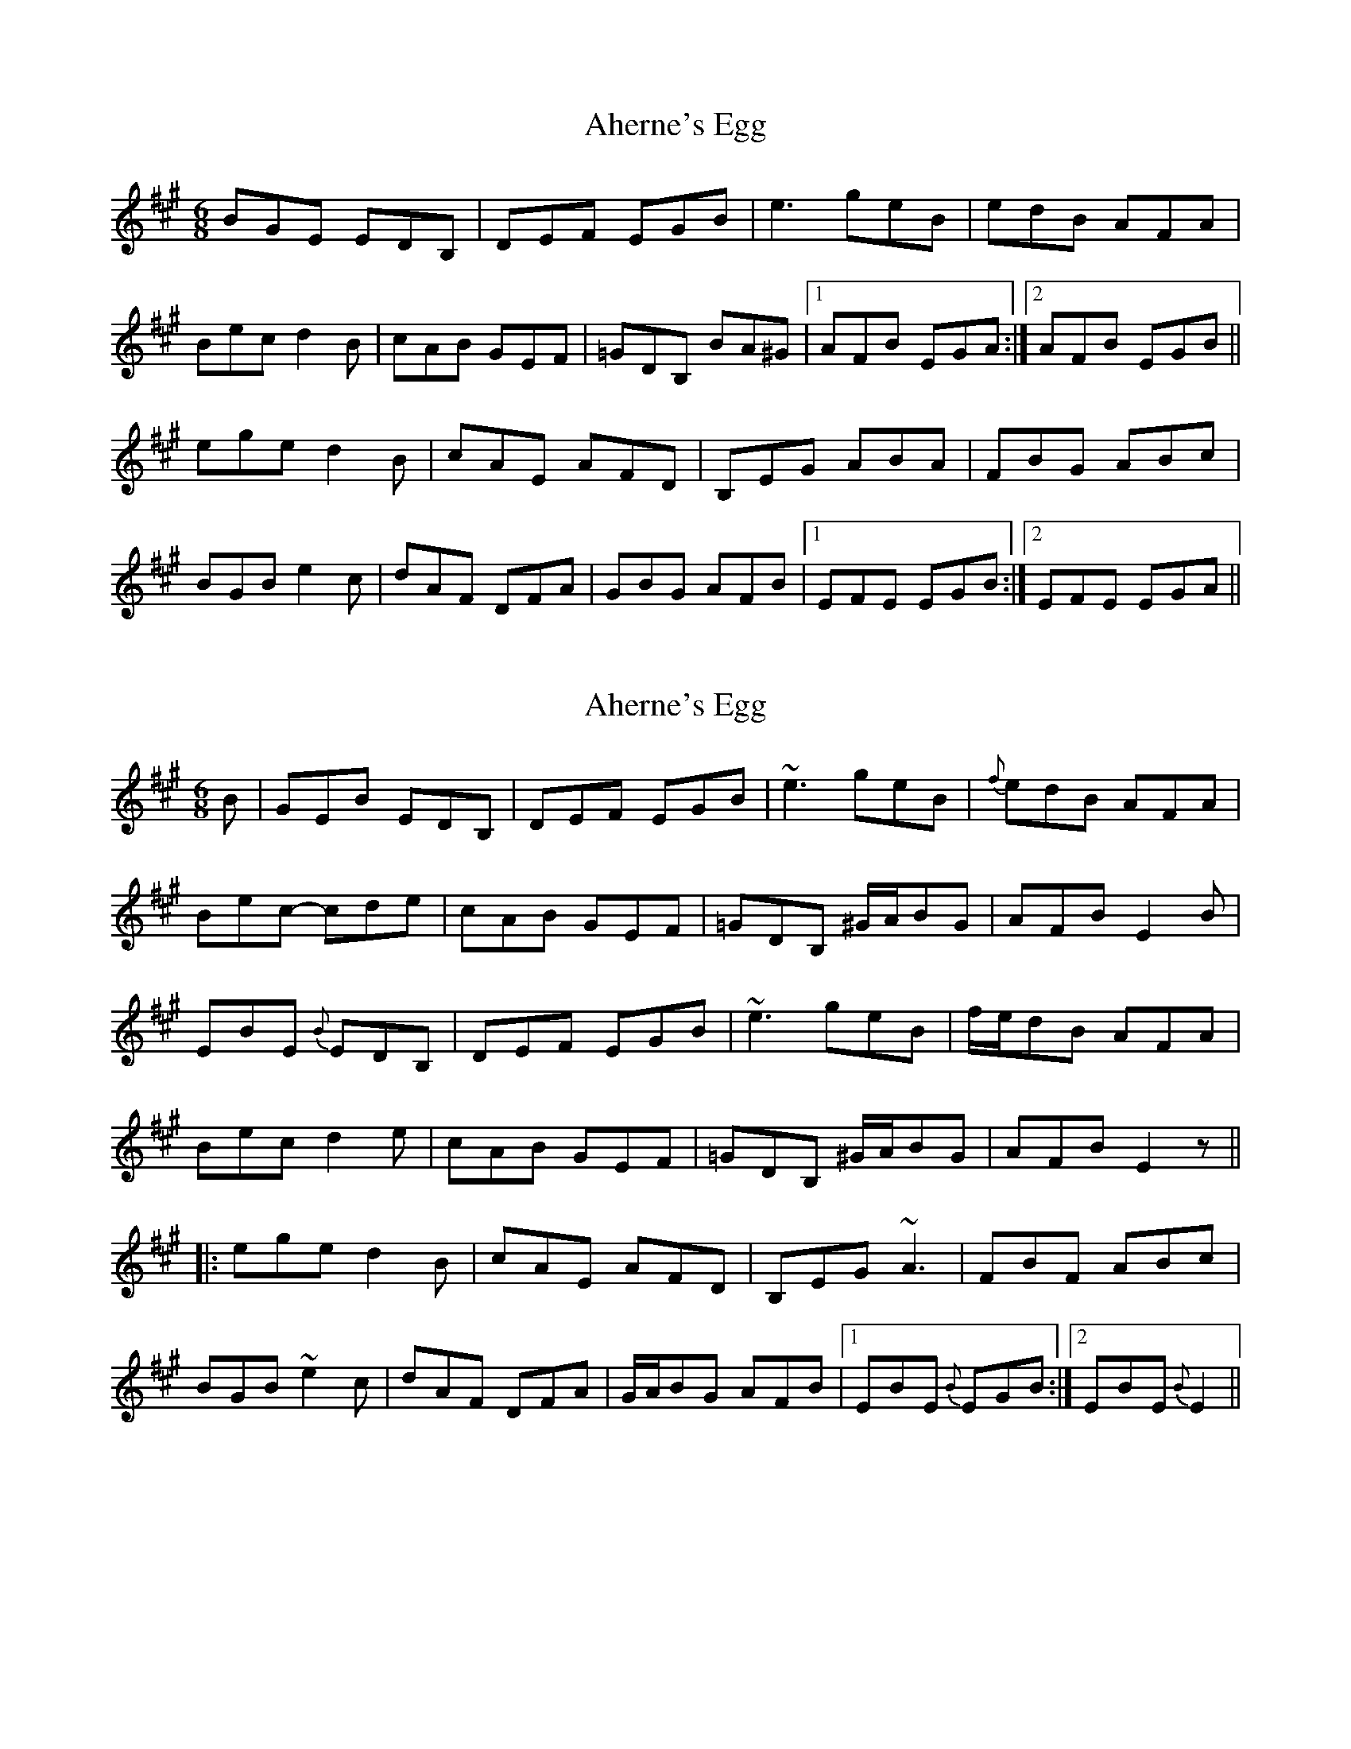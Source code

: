 X: 1
T: Aherne's Egg
Z: petemay
S: https://thesession.org/tunes/4440#setting4440
R: jig
M: 6/8
L: 1/8
K: Emix
BGE EDB,|DEF EGB|e3 geB|edB AFA|
Bec d2B|cAB GEF|=GDB, BA^G|1AFB EGA:|2AFB EGB||
ege d2B|cAE AFD| B,EG ABA|FBG ABc|
BGB e2c|dAF DFA|GBG AFB|1EFE EGB:|2EFE EGA||
X: 2
T: Aherne's Egg
Z: Dr. Dow
S: https://thesession.org/tunes/4440#setting17067
R: jig
M: 6/8
L: 1/8
K: Emix
B|GEB EDB,|DEF EGB|~e3 geB|{f}edB AFA|Bec- cde|cAB GEF|=GDB, ^G/A/BG|AFB E2B|EBE {B}EDB,|DEF EGB|~e3 geB|f/e/dB AFA|Bec d2e|cAB GEF|=GDB, ^G/A/BG|AFB E2z|||:ege d2B|cAE AFD|B,EG ~A3|FBF ABc|BGB ~e2c|dAF DFA|G/A/BG AFB|1 EBE {B}EGB:|2 EBE {B}E2||
X: 3
T: Aherne's Egg
Z: brujamala
S: https://thesession.org/tunes/4440#setting30324
R: jig
M: 6/8
L: 1/8
K: Amix
F2D D=CA, | =CDE D2A | dcd fde | dcA GFG |
AdA =c2A | BGA FDE | =F=CA, F/G/AF |1 GEA DAG :|2 GEA D2A ||
daf gfg | e=ce age | daf gfg | =cde d3 |
fga efg | cde E^GB | Ace dcA |1 GEA D2A :|2 GEA DAG ||
X: 4
T: Aherne's Egg
Z: Yooval
S: https://thesession.org/tunes/4440#setting30397
R: jig
M: 6/8
L: 1/8
K: Dmix
AFD DCA,|CDE DFA|dAd fdA|dcA ~G3|
AdB c2A|BGA FDE|=FCA, AG^F|1GEA DFG:|2GEA DFA||
dfd c2d|BGD GEC| A,DF GAG|EAF GAB|
AFA d2B|cGE CEG|FAF GEA|1DED DFA:|2DED DFG||
